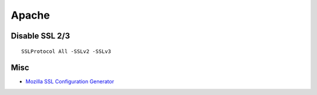 Apache
======

Disable SSL 2/3
---------------
::

 SSLProtocol All -SSLv2 -SSLv3

Misc
----

* `Mozilla SSL Configuration Generator <https://mozilla.github.io/server-side-tls/>`_
